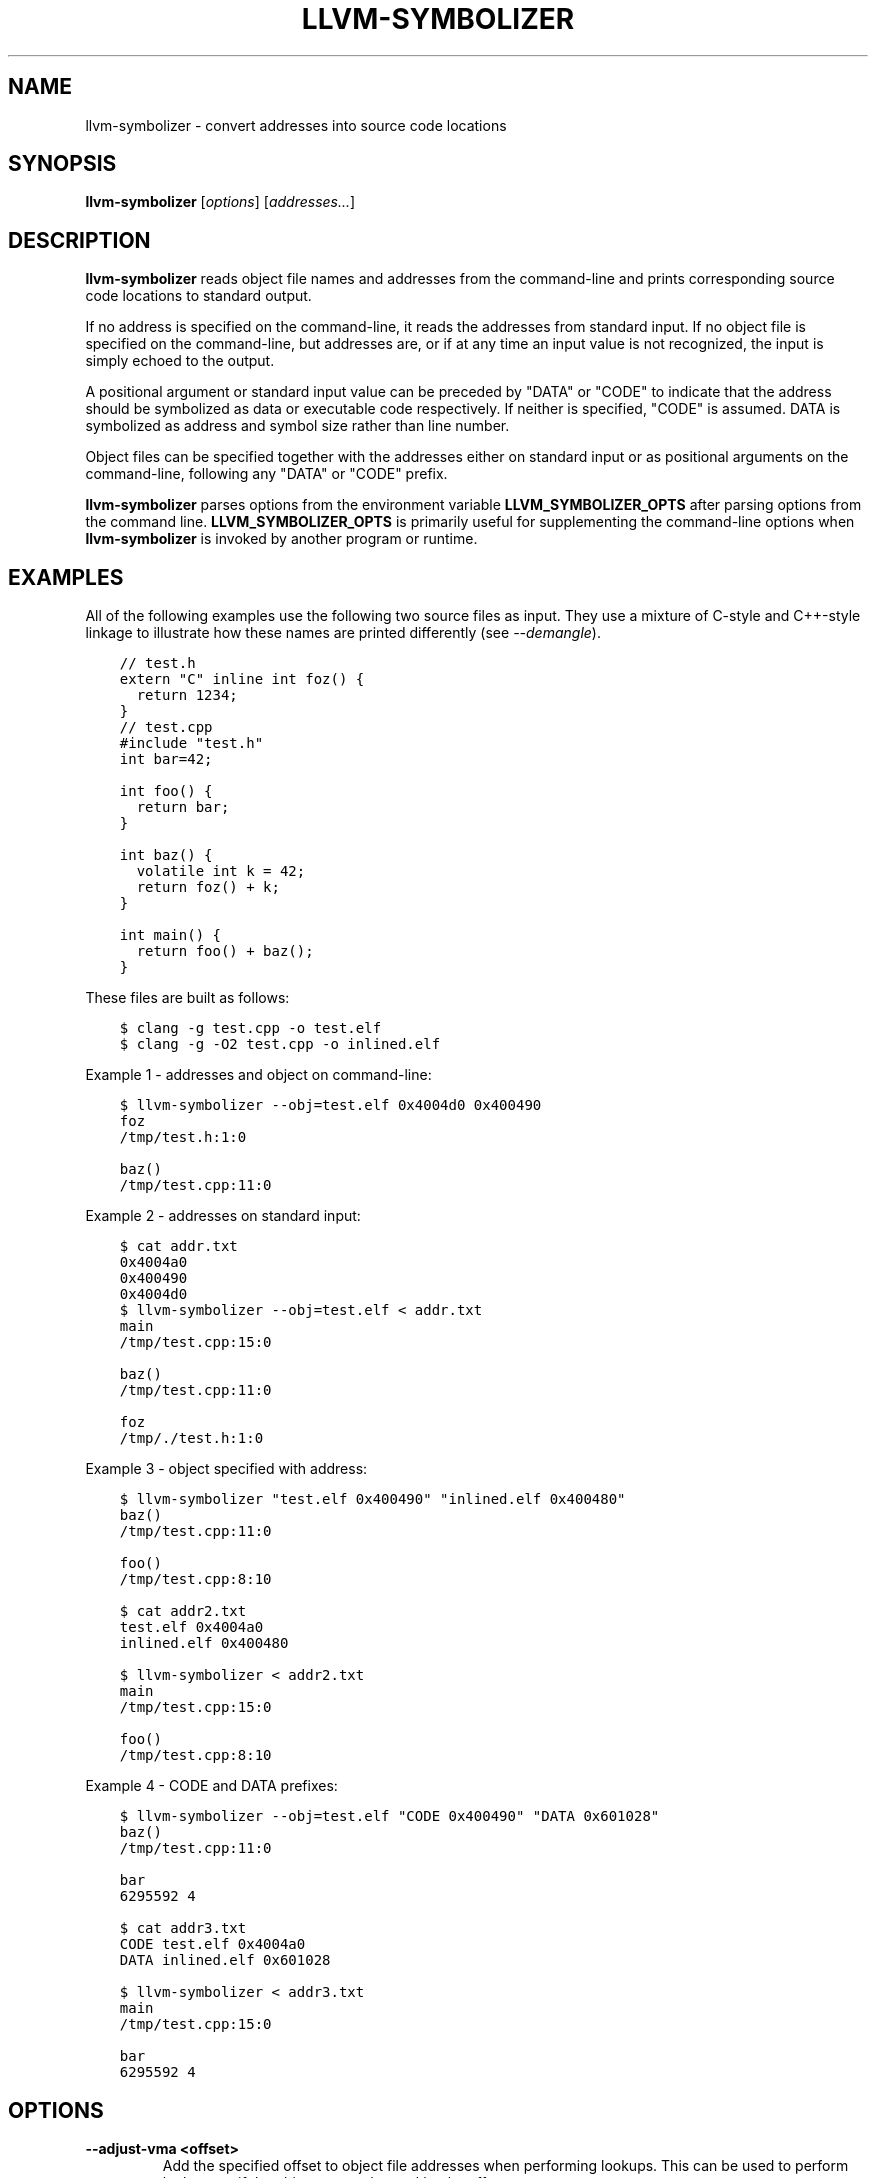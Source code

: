 .\" $FreeBSD$
.\" Man page generated from reStructuredText.
.
.TH "LLVM-SYMBOLIZER" "1" "2020-06-26" "10" "LLVM"
.SH NAME
llvm-symbolizer \- convert addresses into source code locations
.
.nr rst2man-indent-level 0
.
.de1 rstReportMargin
\\$1 \\n[an-margin]
level \\n[rst2man-indent-level]
level margin: \\n[rst2man-indent\\n[rst2man-indent-level]]
-
\\n[rst2man-indent0]
\\n[rst2man-indent1]
\\n[rst2man-indent2]
..
.de1 INDENT
.\" .rstReportMargin pre:
. RS \\$1
. nr rst2man-indent\\n[rst2man-indent-level] \\n[an-margin]
. nr rst2man-indent-level +1
.\" .rstReportMargin post:
..
.de UNINDENT
. RE
.\" indent \\n[an-margin]
.\" old: \\n[rst2man-indent\\n[rst2man-indent-level]]
.nr rst2man-indent-level -1
.\" new: \\n[rst2man-indent\\n[rst2man-indent-level]]
.in \\n[rst2man-indent\\n[rst2man-indent-level]]u
..
.SH SYNOPSIS
.sp
\fBllvm\-symbolizer\fP [\fIoptions\fP] [\fIaddresses...\fP]
.SH DESCRIPTION
.sp
\fBllvm\-symbolizer\fP reads object file names and addresses from the
command\-line and prints corresponding source code locations to standard output.
.sp
If no address is specified on the command\-line, it reads the addresses from
standard input. If no object file is specified on the command\-line, but
addresses are, or if at any time an input value is not recognized, the input is
simply echoed to the output.
.sp
A positional argument or standard input value can be preceded by "DATA" or
"CODE" to indicate that the address should be symbolized as data or executable
code respectively. If neither is specified, "CODE" is assumed. DATA is
symbolized as address and symbol size rather than line number.
.sp
Object files can be specified together with the addresses either on standard
input or as positional arguments on the command\-line, following any "DATA" or
"CODE" prefix.
.sp
\fBllvm\-symbolizer\fP parses options from the environment variable
\fBLLVM_SYMBOLIZER_OPTS\fP after parsing options from the command line.
\fBLLVM_SYMBOLIZER_OPTS\fP is primarily useful for supplementing the command\-line
options when \fBllvm\-symbolizer\fP is invoked by another program or
runtime.
.SH EXAMPLES
.sp
All of the following examples use the following two source files as input. They
use a mixture of C\-style and C++\-style linkage to illustrate how these names are
printed differently (see \fI\%\-\-demangle\fP).
.INDENT 0.0
.INDENT 3.5
.sp
.nf
.ft C
// test.h
extern "C" inline int foz() {
  return 1234;
}
.ft P
.fi
.UNINDENT
.UNINDENT
.INDENT 0.0
.INDENT 3.5
.sp
.nf
.ft C
// test.cpp
#include "test.h"
int bar=42;

int foo() {
  return bar;
}

int baz() {
  volatile int k = 42;
  return foz() + k;
}

int main() {
  return foo() + baz();
}
.ft P
.fi
.UNINDENT
.UNINDENT
.sp
These files are built as follows:
.INDENT 0.0
.INDENT 3.5
.sp
.nf
.ft C
$ clang \-g test.cpp \-o test.elf
$ clang \-g \-O2 test.cpp \-o inlined.elf
.ft P
.fi
.UNINDENT
.UNINDENT
.sp
Example 1 \- addresses and object on command\-line:
.INDENT 0.0
.INDENT 3.5
.sp
.nf
.ft C
$ llvm\-symbolizer \-\-obj=test.elf 0x4004d0 0x400490
foz
/tmp/test.h:1:0

baz()
/tmp/test.cpp:11:0
.ft P
.fi
.UNINDENT
.UNINDENT
.sp
Example 2 \- addresses on standard input:
.INDENT 0.0
.INDENT 3.5
.sp
.nf
.ft C
$ cat addr.txt
0x4004a0
0x400490
0x4004d0
$ llvm\-symbolizer \-\-obj=test.elf < addr.txt
main
/tmp/test.cpp:15:0

baz()
/tmp/test.cpp:11:0

foz
/tmp/./test.h:1:0
.ft P
.fi
.UNINDENT
.UNINDENT
.sp
Example 3 \- object specified with address:
.INDENT 0.0
.INDENT 3.5
.sp
.nf
.ft C
$ llvm\-symbolizer "test.elf 0x400490" "inlined.elf 0x400480"
baz()
/tmp/test.cpp:11:0

foo()
/tmp/test.cpp:8:10

$ cat addr2.txt
test.elf 0x4004a0
inlined.elf 0x400480

$ llvm\-symbolizer < addr2.txt
main
/tmp/test.cpp:15:0

foo()
/tmp/test.cpp:8:10
.ft P
.fi
.UNINDENT
.UNINDENT
.sp
Example 4 \- CODE and DATA prefixes:
.INDENT 0.0
.INDENT 3.5
.sp
.nf
.ft C
$ llvm\-symbolizer \-\-obj=test.elf "CODE 0x400490" "DATA 0x601028"
baz()
/tmp/test.cpp:11:0

bar
6295592 4

$ cat addr3.txt
CODE test.elf 0x4004a0
DATA inlined.elf 0x601028

$ llvm\-symbolizer < addr3.txt
main
/tmp/test.cpp:15:0

bar
6295592 4
.ft P
.fi
.UNINDENT
.UNINDENT
.SH OPTIONS
.INDENT 0.0
.TP
.B \-\-adjust\-vma <offset>
Add the specified offset to object file addresses when performing lookups.
This can be used to perform lookups as if the object were relocated by the
offset.
.UNINDENT
.INDENT 0.0
.TP
.B \-\-basenames, \-s
Strip directories when printing the file path.
.UNINDENT
.INDENT 0.0
.TP
.B \-\-demangle, \-C
Print demangled function names, if the names are mangled (e.g. the mangled
name \fI_Z3bazv\fP becomes \fIbaz()\fP, whilst the non\-mangled name \fIfoz\fP is printed
as is). Defaults to true.
.UNINDENT
.INDENT 0.0
.TP
.B \-\-dwp <path>
Use the specified DWP file at \fB<path>\fP for any CUs that have split DWARF
debug data.
.UNINDENT
.INDENT 0.0
.TP
.B \-\-fallback\-debug\-path <path>
When a separate file contains debug data, and is referenced by a GNU debug
link section, use the specified path as a basis for locating the debug data if
it cannot be found relative to the object.
.UNINDENT
.INDENT 0.0
.TP
.B \-\-functions [<none|short|linkage>], \-f
Specify the way function names are printed (omit function name, print short
function name, or print full linkage name, respectively). Defaults to
\fBlinkage\fP\&.
.UNINDENT
.INDENT 0.0
.TP
.B \-\-help, \-h
Show help and usage for this command.
.UNINDENT
.INDENT 0.0
.TP
.B \-\-help\-list
Show help and usage for this command without grouping the options into categories.
.UNINDENT
.INDENT 0.0
.TP
.B \-\-inlining, \-\-inlines, \-i
If a source code location is in an inlined function, prints all the inlined
frames. Defaults to true.
.UNINDENT
.INDENT 0.0
.TP
.B \-\-no\-demangle
Don\(aqt print demangled function names.
.UNINDENT
.INDENT 0.0
.TP
.B \-\-obj <path>, \-\-exe, \-e
Path to object file to be symbolized. If \fB\-\fP is specified, read the object
directly from the standard input stream.
.UNINDENT
.INDENT 0.0
.TP
.B \-\-output\-style <LLVM|GNU>
Specify the preferred output style. Defaults to \fBLLVM\fP\&. When the output
style is set to \fBGNU\fP, the tool follows the style of GNU\(aqs \fBaddr2line\fP\&.
The differences from the \fBLLVM\fP style are:
.INDENT 7.0
.IP \(bu 2
Does not print the column of a source code location.
.IP \(bu 2
Does not add an empty line after the report for an address.
.IP \(bu 2
Does not replace the name of an inlined function with the name of the
topmost caller when inlined frames are not shown and \fI\%\-\-use\-symbol\-table\fP
is on.
.UNINDENT
.INDENT 7.0
.INDENT 3.5
.sp
.nf
.ft C
$ llvm\-symbolizer \-\-obj=inlined.elf 0x4004be 0x400486 \-p
baz() at /tmp/test.cpp:11:18
 (inlined by) main at /tmp/test.cpp:15:0

foo() at /tmp/test.cpp:6:3

$ llvm\-symbolizer \-\-output\-style=LLVM \-\-obj=inlined.elf 0x4004be 0x400486 \-p \-i=0
main at /tmp/test.cpp:11:18

foo() at /tmp/test.cpp:6:3

$ llvm\-symbolizer \-\-output\-style=GNU \-\-obj=inlined.elf 0x4004be 0x400486 \-p \-i=0
baz() at /tmp/test.cpp:11
foo() at /tmp/test.cpp:6
.ft P
.fi
.UNINDENT
.UNINDENT
.UNINDENT
.INDENT 0.0
.TP
.B \-\-pretty\-print, \-p
Print human readable output. If \fI\%\-\-inlining\fP is specified, the
enclosing scope is prefixed by (inlined by).
.UNINDENT
.INDENT 0.0
.INDENT 3.5
.sp
.nf
.ft C
$ llvm\-symbolizer \-\-obj=inlined.elf 0x4004be \-\-inlining \-\-pretty\-print
baz() at /tmp/test.cpp:11:18
 (inlined by) main at /tmp/test.cpp:15:0
.ft P
.fi
.UNINDENT
.UNINDENT
.INDENT 0.0
.TP
.B \-\-print\-address, \-\-addresses, \-a
Print address before the source code location. Defaults to false.
.UNINDENT
.INDENT 0.0
.INDENT 3.5
.sp
.nf
.ft C
$ llvm\-symbolizer \-\-obj=inlined.elf \-\-print\-address 0x4004be
0x4004be
baz()
/tmp/test.cpp:11:18
main
/tmp/test.cpp:15:0

$ llvm\-symbolizer \-\-obj=inlined.elf 0x4004be \-\-pretty\-print \-\-print\-address
0x4004be: baz() at /tmp/test.cpp:11:18
 (inlined by) main at /tmp/test.cpp:15:0
.ft P
.fi
.UNINDENT
.UNINDENT
.INDENT 0.0
.TP
.B \-\-print\-source\-context\-lines <N>
Print \fBN\fP lines of source context for each symbolized address.
.UNINDENT
.INDENT 0.0
.INDENT 3.5
.sp
.nf
.ft C
$ llvm\-symbolizer \-\-obj=test.elf 0x400490 \-\-print\-source\-context\-lines=2
baz()
/tmp/test.cpp:11:0
10  :   volatile int k = 42;
11 >:   return foz() + k;
12  : }
.ft P
.fi
.UNINDENT
.UNINDENT
.INDENT 0.0
.TP
.B \-\-use\-symbol\-table
Prefer function names stored in symbol table to function names in debug info
sections. Defaults to true.
.UNINDENT
.INDENT 0.0
.TP
.B \-\-verbose
Print verbose line and column information.
.UNINDENT
.INDENT 0.0
.INDENT 3.5
.sp
.nf
.ft C
$ llvm\-symbolizer \-\-obj=inlined.elf \-\-verbose 0x4004be
baz()
  Filename: /tmp/test.cpp
Function start line: 9
  Line: 11
  Column: 18
main
  Filename: /tmp/test.cpp
Function start line: 14
  Line: 15
  Column: 0
.ft P
.fi
.UNINDENT
.UNINDENT
.INDENT 0.0
.TP
.B \-\-version
Print version information for the tool.
.UNINDENT
.INDENT 0.0
.TP
.B @<FILE>
Read command\-line options from response file \fI<FILE>\fP\&.
.UNINDENT
.SH MACH-O SPECIFIC OPTIONS
.INDENT 0.0
.TP
.B \-\-default\-arch <arch>
If a binary contains object files for multiple architectures (e.g. it is a
Mach\-O universal binary), symbolize the object file for a given architecture.
You can also specify the architecture by writing \fBbinary_name:arch_name\fP in
the input (see example below). If the architecture is not specified in either
way, the address will not be symbolized. Defaults to empty string.
.UNINDENT
.INDENT 0.0
.INDENT 3.5
.sp
.nf
.ft C
$ cat addr.txt
/tmp/mach_universal_binary:i386 0x1f84
/tmp/mach_universal_binary:x86_64 0x100000f24

$ llvm\-symbolizer < addr.txt
_main
/tmp/source_i386.cc:8

_main
/tmp/source_x86_64.cc:8
.ft P
.fi
.UNINDENT
.UNINDENT
.INDENT 0.0
.TP
.B \-\-dsym\-hint <path/to/file.dSYM>
If the debug info for a binary isn\(aqt present in the default location, look for
the debug info at the .dSYM path provided via this option. This flag can be
used multiple times.
.UNINDENT
.SH EXIT STATUS
.sp
\fBllvm\-symbolizer\fP returns 0. Other exit codes imply an internal program
error.
.SH SEE ALSO
.sp
\fBllvm\-addr2line(1)\fP
.SH AUTHOR
Maintained by the LLVM Team (https://llvm.org/).
.SH COPYRIGHT
2003-2020, LLVM Project
.\" Generated by docutils manpage writer.
.
